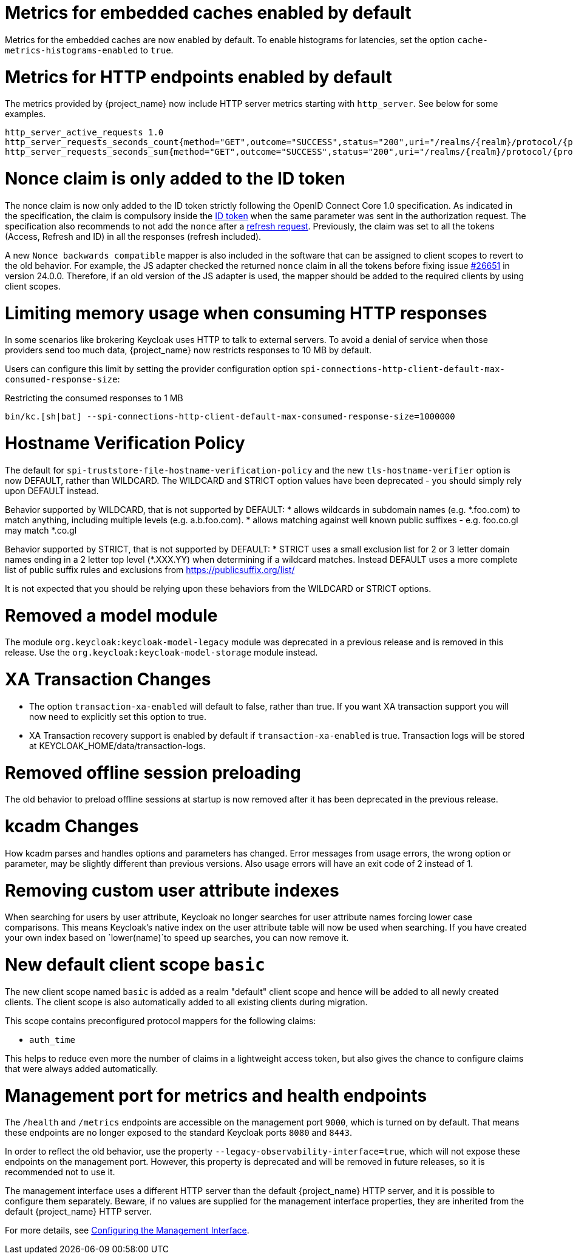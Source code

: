 = Metrics for embedded caches enabled by default

Metrics for the embedded caches are now enabled by default.
To enable histograms for latencies, set the option `cache-metrics-histograms-enabled` to `true`.

= Metrics for HTTP endpoints enabled by default

The metrics provided by {project_name} now include HTTP server metrics starting with `http_server`.
See below for some examples.

[source]
----
http_server_active_requests 1.0
http_server_requests_seconds_count{method="GET",outcome="SUCCESS",status="200",uri="/realms/{realm}/protocol/{protocol}/auth"} 1.0
http_server_requests_seconds_sum{method="GET",outcome="SUCCESS",status="200",uri="/realms/{realm}/protocol/{protocol}/auth"} 0.048717142
----


= Nonce claim is only added to the ID token

The nonce claim is now only added to the ID token strictly following the OpenID Connect Core 1.0 specification. As indicated in the specification, the claim is compulsory inside the https://openid.net/specs/openid-connect-core-1_0.html#IDToken[ID token] when the same parameter was sent in the authorization request. The specification also recommends to not add the `nonce` after a https://openid.net/specs/openid-connect-core-1_0.html#RefreshTokenResponse[refresh request]. Previously, the claim was set to all the tokens (Access, Refresh and ID) in all the responses (refresh included).

A new `Nonce backwards compatible` mapper is also included in the software that can be assigned to client scopes to revert to the old behavior. For example, the JS adapter checked the returned `nonce` claim in all the tokens before fixing issue https://github.com/keycloak/keycloak/issues/26651[#26651] in version 24.0.0. Therefore, if an old version of the JS adapter is used, the mapper should be added to the required clients by using client scopes.

= Limiting memory usage when consuming HTTP responses

In some scenarios like brokering Keycloak uses HTTP to talk to external servers.
To avoid a denial of service when those providers send too much data, {project_name} now restricts responses to 10 MB by default.

Users can configure this limit by setting the provider configuration option `spi-connections-http-client-default-max-consumed-response-size`:

.Restricting the consumed responses to 1 MB
[source,bash]
----
bin/kc.[sh|bat] --spi-connections-http-client-default-max-consumed-response-size=1000000
----

= Hostname Verification Policy

The default for `spi-truststore-file-hostname-verification-policy` and the new `tls-hostname-verifier` option is now DEFAULT, rather than WILDCARD. The WILDCARD and STRICT option values have been deprecated - you should simply rely upon DEFAULT instead. 

Behavior supported by WILDCARD, that is not supported by DEFAULT:
* allows wildcards in subdomain names (e.g. *.foo.com) to match anything, including multiple levels (e.g. a.b.foo.com). 
* allows matching against well known public suffixes - e.g. foo.co.gl may match *.co.gl

Behavior supported by STRICT, that is not supported by DEFAULT:
* STRICT uses a small exclusion list for 2 or 3 letter domain names ending in a 2 letter top level (*.XXX.YY) when determining if a wildcard matches. Instead DEFAULT uses a more complete list of public suffix rules and exclusions from https://publicsuffix.org/list/

It is not expected that you should be relying upon these behaviors from the WILDCARD or STRICT options.

= Removed a model module

The module `org.keycloak:keycloak-model-legacy` module was deprecated in a previous release and is removed in this release. Use the `org.keycloak:keycloak-model-storage` module instead.

= XA Transaction Changes

* The option `transaction-xa-enabled` will default to false, rather than true. If you want XA transaction support you will now need to explicitly set this option to true.
* XA Transaction recovery support is enabled by default if `transaction-xa-enabled` is true. Transaction logs will be stored at KEYCLOAK_HOME/data/transaction-logs.

= Removed offline session preloading

The old behavior to preload offline sessions at startup is now removed after it has been deprecated in the previous release.

= kcadm Changes

How kcadm parses and handles options and parameters has changed. Error messages from usage errors, the wrong option or parameter, may be slightly different than previous versions. Also usage errors will have an exit code of 2 instead of 1.

= Removing custom user attribute indexes

When searching for users by user attribute, Keycloak no longer searches for user attribute names forcing lower case comparisons. This means Keycloak's native index on the user attribute table will now be used when searching. If you have created your own index based on `lower(name)`to speed up searches, you can now remove it.

= New default client scope `basic`

The new client scope named `basic` is added as a realm "default" client scope and hence will be added to all newly created clients. The client scope is also automatically added to all existing clients during migration.

This scope contains preconfigured protocol mappers for the following claims:

 * `auth_time`

This helps to reduce even more the number of claims in a lightweight access token, but also gives the chance to configure claims that were always added automatically.

= Management port for metrics and health endpoints

The `/health` and `/metrics` endpoints are accessible on the management port `9000`, which is turned on by default.
That means these endpoints are no longer exposed to the standard Keycloak ports `8080` and `8443`.

In order to reflect the old behavior, use the property `--legacy-observability-interface=true`, which will not expose these endpoints on the management port.
However, this property is deprecated and will be removed in future releases, so it is recommended not to use it.

The management interface uses a different HTTP server than the default {project_name} HTTP server, and it is possible to configure them separately.
Beware, if no values are supplied for the management interface properties, they are inherited from the default {project_name} HTTP server.

For more details, see https://www.keycloak.org/server/management-interface[Configuring the Management Interface].